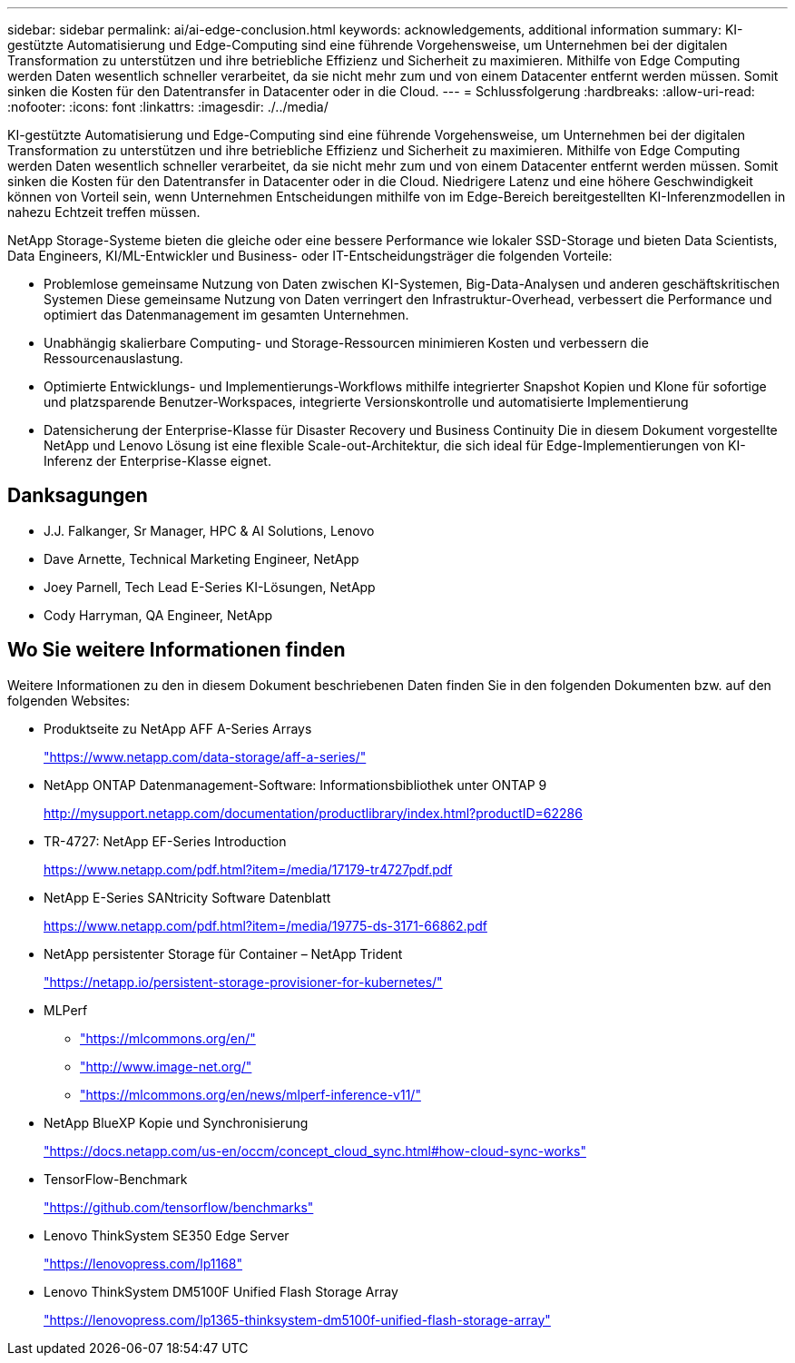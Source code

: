 ---
sidebar: sidebar 
permalink: ai/ai-edge-conclusion.html 
keywords: acknowledgements, additional information 
summary: KI-gestützte Automatisierung und Edge-Computing sind eine führende Vorgehensweise, um Unternehmen bei der digitalen Transformation zu unterstützen und ihre betriebliche Effizienz und Sicherheit zu maximieren. Mithilfe von Edge Computing werden Daten wesentlich schneller verarbeitet, da sie nicht mehr zum und von einem Datacenter entfernt werden müssen. Somit sinken die Kosten für den Datentransfer in Datacenter oder in die Cloud. 
---
= Schlussfolgerung
:hardbreaks:
:allow-uri-read: 
:nofooter: 
:icons: font
:linkattrs: 
:imagesdir: ./../media/


[role="lead"]
KI-gestützte Automatisierung und Edge-Computing sind eine führende Vorgehensweise, um Unternehmen bei der digitalen Transformation zu unterstützen und ihre betriebliche Effizienz und Sicherheit zu maximieren. Mithilfe von Edge Computing werden Daten wesentlich schneller verarbeitet, da sie nicht mehr zum und von einem Datacenter entfernt werden müssen. Somit sinken die Kosten für den Datentransfer in Datacenter oder in die Cloud. Niedrigere Latenz und eine höhere Geschwindigkeit können von Vorteil sein, wenn Unternehmen Entscheidungen mithilfe von im Edge-Bereich bereitgestellten KI-Inferenzmodellen in nahezu Echtzeit treffen müssen.

NetApp Storage-Systeme bieten die gleiche oder eine bessere Performance wie lokaler SSD-Storage und bieten Data Scientists, Data Engineers, KI/ML-Entwickler und Business- oder IT-Entscheidungsträger die folgenden Vorteile:

* Problemlose gemeinsame Nutzung von Daten zwischen KI-Systemen, Big-Data-Analysen und anderen geschäftskritischen Systemen Diese gemeinsame Nutzung von Daten verringert den Infrastruktur-Overhead, verbessert die Performance und optimiert das Datenmanagement im gesamten Unternehmen.
* Unabhängig skalierbare Computing- und Storage-Ressourcen minimieren Kosten und verbessern die Ressourcenauslastung.
* Optimierte Entwicklungs- und Implementierungs-Workflows mithilfe integrierter Snapshot Kopien und Klone für sofortige und platzsparende Benutzer-Workspaces, integrierte Versionskontrolle und automatisierte Implementierung
* Datensicherung der Enterprise-Klasse für Disaster Recovery und Business Continuity Die in diesem Dokument vorgestellte NetApp und Lenovo Lösung ist eine flexible Scale-out-Architektur, die sich ideal für Edge-Implementierungen von KI-Inferenz der Enterprise-Klasse eignet.




== Danksagungen

* J.J. Falkanger, Sr Manager, HPC & AI Solutions, Lenovo
* Dave Arnette, Technical Marketing Engineer, NetApp
* Joey Parnell, Tech Lead E-Series KI-Lösungen, NetApp
* Cody Harryman, QA Engineer, NetApp




== Wo Sie weitere Informationen finden

Weitere Informationen zu den in diesem Dokument beschriebenen Daten finden Sie in den folgenden Dokumenten bzw. auf den folgenden Websites:

* Produktseite zu NetApp AFF A-Series Arrays
+
https://www.netapp.com/data-storage/aff-a-series/["https://www.netapp.com/data-storage/aff-a-series/"^]

* NetApp ONTAP Datenmanagement-Software: Informationsbibliothek unter ONTAP 9
+
http://mysupport.netapp.com/documentation/productlibrary/index.html?productID=62286["http://mysupport.netapp.com/documentation/productlibrary/index.html?productID=62286"^]

* TR-4727: NetApp EF-Series Introduction
+
https://www.netapp.com/pdf.html?item=/media/17179-tr4727pdf.pdf["https://www.netapp.com/pdf.html?item=/media/17179-tr4727pdf.pdf"^]

* NetApp E-Series SANtricity Software Datenblatt
+
https://www.netapp.com/pdf.html?item=/media/19775-ds-3171-66862.pdf["https://www.netapp.com/pdf.html?item=/media/19775-ds-3171-66862.pdf"^]

* NetApp persistenter Storage für Container – NetApp Trident
+
https://netapp.io/persistent-storage-provisioner-for-kubernetes/["https://netapp.io/persistent-storage-provisioner-for-kubernetes/"^]

* MLPerf
+
** https://mlcommons.org/en/["https://mlcommons.org/en/"^]
** http://www.image-net.org/["http://www.image-net.org/"^]
** https://mlcommons.org/en/news/mlperf-inference-v11/["https://mlcommons.org/en/news/mlperf-inference-v11/"^]


* NetApp BlueXP Kopie und Synchronisierung
+
https://docs.netapp.com/us-en/occm/concept_cloud_sync.html#how-cloud-sync-works["https://docs.netapp.com/us-en/occm/concept_cloud_sync.html#how-cloud-sync-works"^]

* TensorFlow-Benchmark
+
https://github.com/tensorflow/benchmarks["https://github.com/tensorflow/benchmarks"^]

* Lenovo ThinkSystem SE350 Edge Server
+
https://lenovopress.com/lp1168["https://lenovopress.com/lp1168"^]

* Lenovo ThinkSystem DM5100F Unified Flash Storage Array
+
https://lenovopress.com/lp1365-thinksystem-dm5100f-unified-flash-storage-array["https://lenovopress.com/lp1365-thinksystem-dm5100f-unified-flash-storage-array"]


